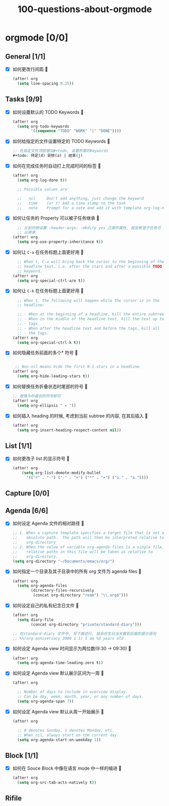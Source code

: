 #+title: 100-questions-about-orgmode
#+options: toc:nil date:nil num:nil
* orgmode [0/0]
  :PROPERTIES:
  :COOKIE_DATA: checkbox recursive
  :END:
** General [1/1]
  :PROPERTIES:
  :COOKIE_DATA: checkbox recursive
  :END:
 - [X] 如何更改行间距
   
   #+begin_src emacs-lisp :tangle yes
   (after! org
     (setq line-spacing 0.25))
   #+end_src
   

** Tasks [9/9]
 - [X] 如何设置默认的 TODO Keywords
   
  #+begin_src emacs-lisp
  (after! org
    (setq org-todo-keywords
          '((sequence "TODO" "WORK" "|" "DONE"))))
  #+end_src
   

 - [X] 如何给指定的文件设置特定的 TODO Keywords
   
  #+begin_src emacs-lisp :tangle yes
  ;; 在指定文件顶部增加#+todo, 设置所需的Keywords
  #+todo: 待定(d) 安排(a) | 结束(j)
  #+end_src
   

 - [X] 如何在完成任务时自动打上完成时间的标签
   
   #+begin_src emacs-lisp :tangle yes
   (after! org
     (setq org-log-done t))

     ;; Possible values are:

     ;;   nil     Don't add anything, just change the keyword
     ;;   time    (or t) Add a time stamp to the task
     ;;   note    Prompt for a note and add it with template org-log-note-headings

   #+end_src
   

 - [X] 如何让任务的 Property 可以被子任务继承
   
   #+begin_src emacs-lisp :tangle yes
     ;; 比如你想设置 :header-args: :mkdirp yes 之类的属性, 就会希望子任务可
     ;; 以继承
   (after! org
     (setq org-use-property-inheritance t))
   #+end_src
   

 - [X] 如何让 =C-a= 在任务标题上面更好用
   
   #+begin_src emacs-lisp :tangle yes
     ;; When t, C-a will bring back the cursor to the beginning of the
     ;; headline text, i.e. after the stars and after a possible TODO
     ;; keyword.
   (after! org
     (setq org-special-ctrl-a/e t))
   #+end_src
   

 - [X] 如何让 =C-k= 在任务标题上面更好用
   
   #+begin_src emacs-lisp :tangle yes
     ;; When t, the following will happen while the cursor is in the
     ;; headline:

     ;; - When at the beginning of a headline, kill the entire subtree.
     ;; - When in the middle of the headline text, kill the text up to the
     ;; - tags.
     ;; - When after the headline text and before the tags, kill all
     ;; - the tags.
   (after! org
     (setq org-special-ctrl-k t))
   #+end_src
   

 - [X] 如何隐藏任务前面的多个* 符号
   
  #+begin_src emacs-lisp :tangle yes

   ;; Non-nil means hide the first N-1 stars in a headline.
  (after! org
    (setq org-hide-leading-stars t))
  #+end_src
   

 - [X] 如何替换任务折叠状态时尾部的符号
   
   #+begin_src emacs-lisp :tangle yes
   ;; 替换为你喜欢的符号即可
   (after! org
     (setq org-ellipsis " ▾ "))
   #+end_src
   

 - [X] 如何插入 heading 的时候, 考虑到当前 subtree 的内容, 在其后插入
   
   #+begin_src emacs-lisp :tangle yes
   (after! org
     (setq org-insert-heading-respect-content nil))
   #+end_src
   
** List [1/1]
- [X] 如何更改子 list 的显示符号
  
  #+begin_src emacs-lisp :tangle yes
  (after! org
      (setq org-list-demote-modify-bullet
        '(("+" . "-") ("-" . "+") ("*" . "+") ("1." . "a."))))
  #+end_src
  

** Capture [0/0]
** Agenda [6/6]
 - [X] 如何设定 Agenda 文件的相对路径
   
    #+begin_src emacs-lisp :tangle yes
    ;; 1. When a capture template specifies a target file that is not an
    ;;    absolute path.  The path will then be interpreted relative to
    ;;    org-directory
    ;; 2. When the value of variable org-agenda-files is a single file, any
    ;;    relative paths in this file will be taken as relative to
    ;;    org-directory.
    (setq org-directory "~/Documents/emacs/org/")
    #+end_src
   
 - [X] 如何指定一个目录及其子目录中的所有 org 文件为 agenda files
   
   #+begin_src emacs-lisp :tangle yes
   (after! org
     (setq org-agenda-files
           (directory-files-recursively
            (concat org-directory "roam") "\\.org$")))
   #+end_src
   
 - [X] 如何设定自己的私有纪念日文件
   
   #+begin_src emacs-lisp :tangle yes
   (after! org
     (setq diary-file
           (concat org-directory "private/standard-diary")))

   ;; 在standard-diary 文件中, 写下面这行, 就会在生日当天看到后面的提示语句
   ;; %%(org-anniversary 2000 1 1) I am %d years old
   #+end_src
   
 - [X] 如何设定 Agenda view 时间显示为两位数(9:30 ->  09:30)
   
   #+begin_src emacs-lisp :tangle yes
   (after! org
     (setq org-agenda-time-leading-zero t))
   #+end_src
   
 - [X] 如何设定 Agenda view 默认展示区间为一周
   
   #+begin_src emacs-lisp :tangle yes
   (after! org

     ;; Number of days to include in overview display.
     ;; Can be day, week, month, year, or any number of days.
     (setq org-agenda-span 7))
   #+end_src
   
 - [X] 如何设定 Agenda view 默认从周一开始展示
   
   #+begin_src emacs-lisp :tangle yes
   (after! org

     ;; 0 denotes Sunday, 1 denotes Monday, etc.
     ;; When nil, always start on the current day.
     (setq org-agenda-start-on-weekday 1))
   #+end_src
   

** Block [1/1]

 - [X] 如何在 Souce Block 中像在语言 mode 中一样的缩进
   
   #+begin_src emacs-lisp :tangle yes
   (after! org
     (setq org-src-tab-acts-natively t))
   #+end_src
   

** Rifile
